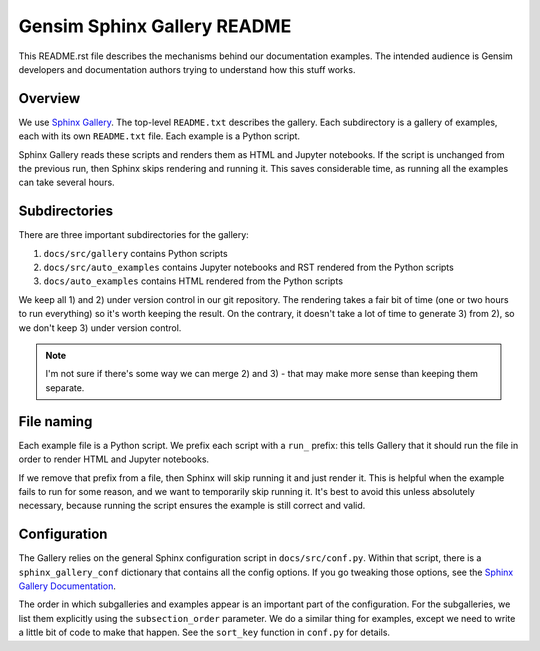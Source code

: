 Gensim Sphinx Gallery README
============================

This README.rst file describes the mechanisms behind our documentation examples.
The intended audience is Gensim developers and documentation authors trying to understand how this stuff works.

Overview
--------

We use `Sphinx Gallery <https://sphinx-gallery.github.io/index.html>`__.
The top-level ``README.txt`` describes the gallery.
Each subdirectory is a gallery of examples, each with its own ``README.txt`` file.
Each example is a Python script.

Sphinx Gallery reads these scripts and renders them as HTML and Jupyter
notebooks.  If the script is unchanged from the previous run, then Sphinx skips
rendering and running it.  This saves considerable time, as running all the
examples can take several hours.

Subdirectories
--------------

There are three important subdirectories for the gallery:

1. ``docs/src/gallery`` contains Python scripts
2. ``docs/src/auto_examples`` contains Jupyter notebooks and RST rendered from the Python scripts
3. ``docs/auto_examples`` contains HTML rendered from the Python scripts

We keep all 1) and 2) under version control in our git repository.
The rendering takes a fair bit of time (one or two hours to run everything) so it's worth keeping the result.
On the contrary, it doesn't take a lot of time to generate 3) from 2), so we don't keep 3) under version control.

.. Note::
    I'm not sure if there's some way we can merge 2) and 3) - that may make more
    sense than keeping them separate.

File naming
-----------

Each example file is a Python script.
We prefix each script with a ``run_`` prefix: this tells Gallery that it should run the file in order to render HTML and Jupyter notebooks.

If we remove that prefix from a file, then Sphinx will skip running it and just render it.
This is helpful when the example fails to run for some reason, and we want to temporarily skip running it.
It's best to avoid this unless absolutely necessary, because running the script ensures the example is still correct and valid.

Configuration
-------------

The Gallery relies on the general Sphinx configuration script in ``docs/src/conf.py``.
Within that script, there is a ``sphinx_gallery_conf`` dictionary that contains all the config options.
If you go tweaking those options, see the `Sphinx Gallery Documentation <https://sphinx-gallery.github.io/configuration.html>`__.

The order in which subgalleries and examples appear is an important part of the configuration.
For the subgalleries, we list them explicitly using the ``subsection_order`` parameter.
We do a similar thing for examples, except we need to write a little bit of code to make that happen.
See the ``sort_key`` function in ``conf.py`` for details.
